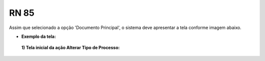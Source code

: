 **RN 85**
=========
Assim que selecionado a opção 'Documento Principal', o sistema deve apresentar a tela conforme imagem abaixo.

- **Exemplo da tela:**
 **1) Tela inicial da ação Alterar Tipo de Processo:** 

       .. figure:: AdicionarTipoProcesso4.png
